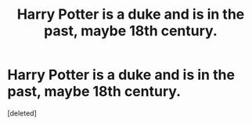 #+TITLE: Harry Potter is a duke and is in the past, maybe 18th century.

* Harry Potter is a duke and is in the past, maybe 18th century.
:PROPERTIES:
:Score: 1
:DateUnix: 1607757978.0
:DateShort: 2020-Dec-12
:FlairText: What's That Fic?
:END:
[deleted]

